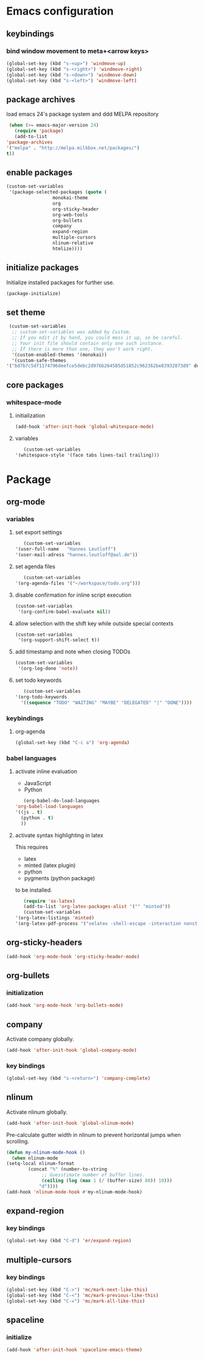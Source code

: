 * Emacs configuration
** keybindings
*** bind window movement to meta+<arrow keys>
    #+BEGIN_SRC emacs-lisp
      (global-set-key (kbd "s-<up>") 'windmove-up)
      (global-set-key (kbd "s-<right>") 'windmove-right)
      (global-set-key (kbd "s-<down>") 'windmove-down)
      (global-set-key (kbd "s-<left>") 'windmove-left)
    #+END_SRC

** package archives
   load emacs 24's package system and ddd MELPA repository
   #+BEGIN_SRC emacs-lisp
     (when (>= emacs-major-version 24)
       (require 'package)
       (add-to-list
	'package-archives
	'("melpa" . "http://melpa.milkbox.net/packages/")
	t))
   #+END_SRC

** enable packages
   #+BEGIN_SRC emacs-lisp
     (custom-set-variables
      '(package-selected-packages (quote (
					  monokai-theme
					  org
					  org-sticky-header
					  org-web-tools
					  org-bullets
					  company
					  expand-region
					  multiple-cursors
					  nlinum-relative
					  htmlize))))
   #+END_SRC

** initialize packages
   Initialize installed packages for further use.
   #+BEGIN_SRC emacs-lisp
     (package-initialize)
   #+END_SRC

** set theme
   #+BEGIN_SRC emacs-lisp
     (custom-set-variables
      ;; custom-set-variables was added by Custom.
      ;; If you edit it by hand, you could mess it up, so be careful.
      ;; Your init file should contain only one such instance.
      ;; If there is more than one, they won't work right.
      '(custom-enabled-themes '(monokai))
      '(custom-safe-themes
	'("bd7b7c5df1174796deefce5debc2d976b264585d51852c962362be83932873d9" default)))
   #+END_SRC

** core packages
*** whitespace-mode
**** initialization
     #+BEGIN_SRC emacs-lisp
       (add-hook 'after-init-hook 'global-whitespace-mode)
     #+END_SRC

**** variables
     #+BEGIN_SRC emacs-lisp
       (custom-set-variables
	'(whitespace-style '(face tabs lines-tail trailing)))
     #+END_SRC

* Package
** org-mode
*** variables
**** set export settings
     #+BEGIN_SRC emacs-lisp
       (custom-set-variables
	'(user-full-name   "Hannes Leutloff")
	'(user-mail-adress "hannes.leutloff@aol.de"))
     #+END_SRC

**** set agenda files
     #+BEGIN_SRC emacs-lisp
       (custom-set-variables
	'(org-agenda-files '("~/workspace/todo.org")))
     #+END_SRC

**** disable confirmation for inline script execution
     #+BEGIN_SRC emacs-lisp
      (custom-set-variables
       '(org-confirm-babel-evaluate nil))
     #+END_SRC

**** allow selection with the shift key while outside special contexts
     #+BEGIN_SRC emacs-lisp
      (custom-set-variables
       '(org-support-shift-select t))
     #+END_SRC

**** add timestamp and note when closing TODOs
     #+BEGIN_SRC emacs-lisp
      (custom-set-variables
       '(org-log-done 'note))
     #+END_SRC

**** set todo keywords
     #+BEGIN_SRC emacs-lisp
       (custom-set-variables
	'(org-todo-keywords
	  '((sequence "TODO" "WAITING" "MAYBE" "DELEGATED" "|" "DONE"))))
     #+END_SRC

*** keybindings
**** org-agenda
     #+BEGIN_SRC emacs-lisp
      (global-set-key (kbd "C-c a") 'org-agenda)
     #+END_SRC

*** babel languages
**** activate inline evaluation
     - JavaScript
     - Python
     #+BEGIN_SRC emacs-lisp
       (org-babel-do-load-languages
	'org-babel-load-languages
	'((js . t)
	  (python . t)
	  ))
     #+END_SRC

**** activate syntax highlighting in latex
     This requires
     - latex
     - minted (latex plugin)
     - python
     - pygments (python package)
     to be installed.
     #+BEGIN_SRC emacs-lisp
       (require 'ox-latex)
       (add-to-list 'org-latex-packages-alist '("" "minted"))
       (custom-set-variables
	'(org-latex-listings 'minted)
	'(org-latex-pdf-process '("xelatex -shell-escape -interaction nonstopmode -output-directory %o %f")))
     #+END_SRC

** org-sticky-headers
   #+BEGIN_SRC emacs-lisp
     (add-hook 'org-mode-hook 'org-sticky-header-mode)
   #+END_SRC
** org-bullets
*** initialization
    #+BEGIN_SRC emacs-lisp
      (add-hook 'org-mode-hook 'org-bullets-mode)
    #+END_SRC

** company
   Activate company globally.
   #+BEGIN_SRC emacs-lisp
     (add-hook 'after-init-hook 'global-company-mode)
   #+END_SRC

*** key bindings
    #+BEGIN_SRC emacs-lisp
      (global-set-key (kbd "s-<return>") 'company-complete)
    #+END_SRC

** nlinum
   Activate nlinum globally.
   #+BEGIN_SRC emacs-lisp
     (add-hook 'after-init-hook 'global-nlinum-mode)
   #+END_SRC

   Pre-calculate gutter width in nlinum to prevent horizontal jumps when scrolling.
   #+BEGIN_SRC emacs-lisp
     (defun my-nlinum-mode-hook ()
       (when nlinum-mode
	 (setq-local nlinum-format
		     (concat "%" (number-to-string
				  ;; Guesstimate number of buffer lines.
				  (ceiling (log (max 1 (/ (buffer-size) 80)) 10)))
			     "d"))))
     (add-hook 'nlinum-mode-hook #'my-nlinum-mode-hook)
   #+END_SRC

** expand-region
*** key bindings
    #+BEGIN_SRC emacs-lisp
      (global-set-key (kbd "C-d") 'er/expand-region)
    #+END_SRC

** multiple-cursors
*** key bindings
    #+BEGIN_SRC emacs-lisp
      (global-set-key (kbd "C->") 'mc/mark-next-like-this)
      (global-set-key (kbd "C-<") 'mc/mark-previous-like-this)
      (global-set-key (kbd "C-=") 'mc/mark-all-like-this)
    #+END_SRC
** spaceline
*** initialize
    #+BEGIN_SRC emacs-lisp
      (add-hook 'after-init-hook 'spaceline-emacs-theme)
    #+END_SRC

